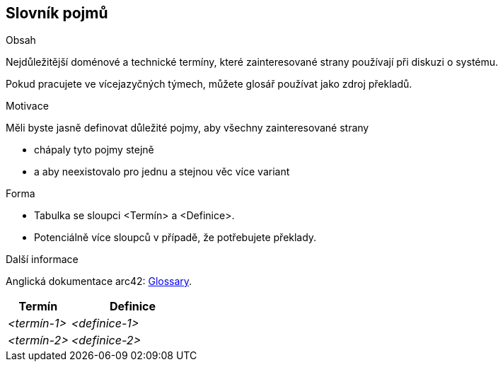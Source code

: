 ifndef::imagesdir[:imagesdir: ../images]

[[section-glossary]]
== Slovník pojmů

[role="arc42help"]
****
.Obsah
Nejdůležitější doménové a technické termíny, které zainteresované strany používají při diskuzi o systému.

Pokud pracujete ve vícejazyčných týmech, můžete glosář používat jako zdroj překladů.

.Motivace
Měli byste jasně definovat důležité pojmy, aby všechny zainteresované strany

* chápaly tyto pojmy stejně
* a aby neexistovalo pro jednu a stejnou věc více variant

.Forma
* Tabulka se sloupci <Termín> a <Definice>.
* Potenciálně více sloupců v případě, že potřebujete překlady.


.Další informace

Anglická dokumentace arc42: https://docs.arc42.org/section-12/[Glossary].

****

[cols="e,2e" options="header"]
|===
|Termín |Definice

|<termín-1>
|<definice-1>

|<termín-2>
|<definice-2>
|===
